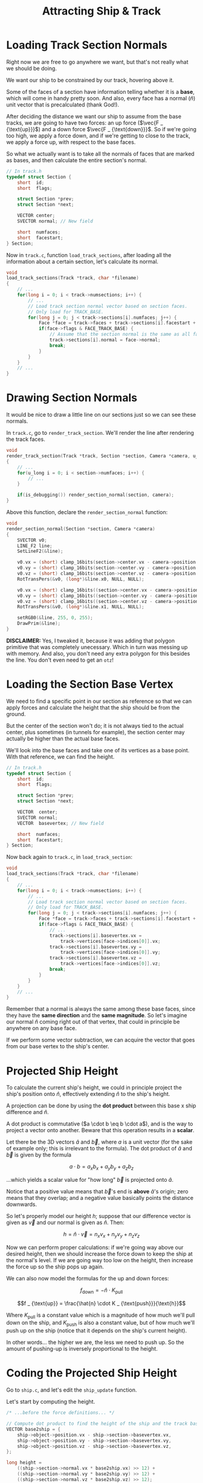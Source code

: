 #+title: Attracting Ship & Track
#+startup: content latexpreview

* Loading Track Section Normals

Right now  we are free  to go anywhere  we want, but  that's not really  what we
should be doing.

We want our ship to be constrained by our track, hovering above it.

Some of the faces of a section  have information telling whether it is a *base*,
which  will come  in  handy pretty  soon.  And  also, every  face  has a  normal
($\hat{n}$) unit vector that is precalculated (thank God!).

After deciding the distance we want our  ship to assume from the base tracks, we
are going to have  two forces: an up force ($\vec{F _  {\text{up}}}$) and a down
force $\vec{F _  {\text{down}}}$. So if we're  going too high, we  apply a force
down, and  if we're getting  to close to  the track, we  apply a force  up, with
respect to the base faces.

So what we actually want is to take  all the normals of faces that are marked as
bases, and then calculate the entire section's normal.

#+begin_src c
// In track.h
typedef struct Section {
    short  id;
    short  flags;

    struct Section *prev;
    struct Section *next;

    VECTOR center;
    SVECTOR normal; // New field

    short  numfaces;
    short  facestart;
} Section;
#+end_src

Now  in  ~track.c~,  function   ~load_track_sections~,  after  loading  all  the
information about a certain section, let's calculate its normal.

#+begin_src c
void
load_track_sections(Track *track, char *filename)
{
    // ...
    for(long i = 0; i < track->numsections; i++) {
        // ...
        // Load track section normal vector based on section faces.
        // Only load for TRACK_BASE.
        for(long j = 0; j < track->sections[i].numfaces; j++) {
            Face *face = track->faces + track->sections[i].facestart + j;
            if(face->flags & FACE_TRACK_BASE) {
                // Assume that the section normal is the same as all faces' normals
                track->sections[i].normal = face->normal;
                break;
            }
        }
    }
    // ...
}
#+end_src

* Drawing Section Normals

It would be nice to draw a little line  on our sections just so we can see these
normals.

In  ~track.c~,  go  to  ~render_track_section~.  We'll  render  the  line  after
rendering the track faces.

#+begin_src c
void
render_track_section(Track *track, Section *section, Camera *camera, u_short numsubdivs)
{
    // ...
    for(u_long i = 0; i < section->numfaces; i++) {
        // ...
    }

    if(is_debugging()) render_section_normal(section, camera);
}
#+end_src

Above this function, declare the ~render_section_normal~ function:

#+begin_src c
void
render_section_normal(Section *section, Camera *camera)
{
    SVECTOR v0;
    LINE_F2 line;
    SetLineF2(&line);

    v0.vx = (short) clamp_16bits(section->center.vx - camera->position.vx);
    v0.vy = (short) clamp_16bits(section->center.vy - camera->position.vy);
    v0.vz = (short) clamp_16bits(section->center.vz - camera->position.vz);
    RotTransPers(&v0, (long*)&line.x0, NULL, NULL);

    v0.vx = (short) clamp_16bits((section->center.vx - camera->position.vx) + (section->normal.vx >> 3));
    v0.vy = (short) clamp_16bits((section->center.vy - camera->position.vy) + (section->normal.vy >> 3));
    v0.vz = (short) clamp_16bits((section->center.vz - camera->position.vz) + (section->normal.vz >> 3));
    RotTransPers(&v0, (long*)&line.x1, NULL, NULL);

    setRGB0(&line, 255, 0, 255);
    DrawPrim(&line);
}
#+end_src

*DISCLAIMER:* Yes,  I tweaked it, because  it was adding that  polygon primitive
that was  completely unecessary. Which in  turn was messing up  with memory. And
also, you don't need any extra polygon for this besides the line. You don't even
need to get an ~otz~!

* Loading the Section Base Vertex

We need  to find a  specific point in  our section as  reference so that  we can
apply forces and calculate the height that the ship should be from the ground.

But the  center of the  section won't do;  it is not  always tied to  the actual
center, plus sometimes (in tunnels for example), the section center may actually
be higher than the actual base faces.

We'll  look  into the  base  faces  and  take one  of  its  vertices as  a  base
point. With that reference, we can find the height.

#+begin_src c
// In track.h
typedef struct Section {
    short  id;
    short  flags;

    struct Section *prev;
    struct Section *next;

    VECTOR  center;
    SVECTOR normal;
    VECTOR  basevertex; // New field

    short  numfaces;
    short  facestart;
} Section;
#+end_src

Now back again to ~track.c~, in ~load_track_section~:

#+begin_src c
void
load_track_sections(Track *track, char *filename)
{
    // ...
    for(long i = 0; i < track->numsections; i++) {
        // ...
        // Load track section normal vector based on section faces.
        // Only load for TRACK_BASE.
        for(long j = 0; j < track->sections[i].numfaces; j++) {
            Face *face = track->faces + track->sections[i].facestart + j;
            if(face->flags & FACE_TRACK_BASE) {
                // ...
                track->sections[i].basevertex.vx =
                    track->vertices[face->indices[0]].vx;
                track->sections[i].basevertex.vy =
                    track->vertices[face->indices[0]].vy;
                track->sections[i].basevertex.vz =
                    track->vertices[face->indices[0]].vz;
                break;
            }
        }
    }
    // ...
}
#+end_src

Remember that  a normal is  always the same among  these base faces,  since they
have the *same direction* and the  *same magnitude*. So let's imagine our normal
$\hat{n}$ coming right  out of that vertex, that could  in principle be anywhere
on any base face.

If we perform some vector subtraction, we  can acquire the vector that goes from
our base  vertex to  the ship's  center.

* Projected Ship Height

To calculate the current ship's height, we could in principle project the ship's
position onto $\hat{n}$, effectively extending $\hat{n}$ to the ship's height.

A projection  can be done by  using the *dot  product* between this base  x ship
difference and $\hat{n}$.

A dot  product is commutative  ($a \cdot b  \eq b \cdot a$),  and is the  way to
project a vector onto another. Beware that this operation results in a *scalar*.

Let there be the 3D vectors $\hat{a}$  and $\vec{b}$, where $a$ is a unit vector
(for the  sake of  example only; this  is irrelevant to  the formula).   The dot
product of $\hat{a}$ and $\vec{b}$ is given by the formula

$$a \cdot b = a _ {x} b _ {x} + a _ {y} b _ {y} + a _ {z} b _ {z}$$

...which  yields a  scalar  value for  "how long"  $\vec{b}$  is projected  onto
$\hat{a}$.

Notice that a  positive value means that $\vec{b}$'s end  is *above* $\hat{a}$'s
origin; zero means that they overlap;  and a negative value basically points the
distance downwards.

So let's  properly model our height  $h$; suppose that our  difference vector is
given as $\vec{v}$ and our normal is given as $\hat{n}$. Then:

$$h = \hat{n} \cdot \vec{v} = {n} _ {x} v _ {x} + {n} _ {y} v _ {y} + {n} _ {z} v _ {z}$$

Now we  can perform proper  calculations: if we're  going way above  our desired
height, then we should increase the force  down to keep the ship at the normal's
level. If we are going way too low  on the height, then increase the force up so
the ship pops up again.

We can also now model the formulas for the up and down forces:

$$f _ {\text{down}} = -\hat{n} \cdot K _ {\text{pull}}$$

$$f _ {\text{up}} = \frac{\hat{n} \cdot K _ {\text{push}}}{\text{h}}$$

Where $K _ {\text{pull}}$  is a constant value which is a  magnitude of how much
we'll pull down on  the ship, and $K _ {\text{push}}$ is  also a constant value,
but of how much we'll push up on  the ship (notice that it depends on the ship's
current height).

In other words... the higher we are, the  less we need to push up. So the amount
of pushing-up is inversely proportional to the height.

* Coding the Projected Ship Height

Go to ~ship.c~, and let's edit the ~ship_update~ function.

Let's start by computing the height.

#+begin_src c
/* ...before the force definitions... */

// Compute dot product to find the height of the ship and the track base
VECTOR base2ship = {
    ship->object->position.vx - ship->section->basevertex.vx,
    ship->object->position.vy - ship->section->basevertex.vy,
    ship->object->position.vz - ship->section->basevertex.vz,
};

long height =
    ((ship->section->normal.vx * base2ship.vx) >> 12) +
    ((ship->section->normal.vy * base2ship.vy) >> 12) +
    ((ship->section->normal.vz * base2ship.vz) >> 12);
#+end_src

* Track Attraction & Repulsion Forces

Now let's calculate our attraction and repulsion forces.

#+begin_src c
/* In ship.c, function ship_update */
/* ...before adding our ship's thrust to the force vector... */

// Compute and add the attraction force (down / in the inverse normal direction)
force.vx += -ship->section->normal.vx * TRACK_PULL;
force.vy += -ship->section->normal.vy * TRACK_PULL;
force.vz += -ship->section->normal.vz * TRACK_PULL;

// Compute and add the repulsion force (up / in the normal direction)
force.vx += (ship->section->normal.vx * TRACK_PUSH) / height;
force.vy += (ship->section->normal.vy * TRACK_PUSH) / height;
force.vz += (ship->section->normal.vz * TRACK_PUSH) / height;
#+end_src

In ~globals.h~, declare the following constants:

#+begin_src c
#define TRACK_PULL   100
#define TRACK_PUSH 30000
#+end_src

Notice how  ~TRACK_PUSH~ is  really big so  that we can  counter the  pull force
properly.

* Preventing Negative Height Values

If  our height  gets really  negative, there  is a  chance that  the force  will
explode and just  take us forward with  blazing speed. So let's  ensure that the
height is never negative.

#+begin_src c
// In ship.c, function ship_update
// ...after calculating height...
if(height < 50) height = 50;
#+end_src

Here's the final result for everything here.

[[file:img/hover.gif]]


